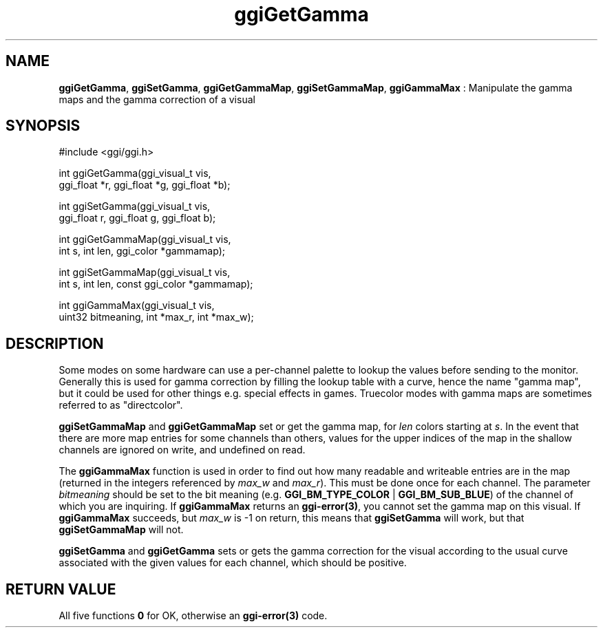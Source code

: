 .TH "ggiGetGamma" 3 "2004-11-27" "libggi-current" GGI
.SH NAME
\fBggiGetGamma\fR, \fBggiSetGamma\fR, \fBggiGetGammaMap\fR, \fBggiSetGammaMap\fR, \fBggiGammaMax\fR : Manipulate the gamma maps and the gamma correction of a visual
.SH SYNOPSIS
.nb
.nf
#include <ggi/ggi.h>

int ggiGetGamma(ggi_visual_t vis,
                      ggi_float *r, ggi_float *g, ggi_float *b);

int ggiSetGamma(ggi_visual_t vis,
                      ggi_float r, ggi_float g, ggi_float b);

int ggiGetGammaMap(ggi_visual_t vis,
                      int s, int len, ggi_color *gammamap);

int ggiSetGammaMap(ggi_visual_t vis,
                      int s, int len, const ggi_color *gammamap);

int ggiGammaMax(ggi_visual_t vis,
                      uint32 bitmeaning, int *max_r, int *max_w);
.fi

.SH DESCRIPTION
Some modes on some hardware can use a per-channel palette to lookup
the values before sending to the monitor.  Generally this is used for
gamma correction by filling the lookup table with a curve, hence the
name "gamma map", but it could be used for other things e.g. special
effects in games.  Truecolor modes with gamma maps are sometimes
referred to as "directcolor".

\fBggiSetGammaMap\fR and \fBggiGetGammaMap\fR set or get the gamma map, for
\fIlen\fR colors starting at \fIs\fR.  In the event that there are more
map entries for some channels than others, values for the upper
indices of the map in the shallow channels are ignored on write, and
undefined on read.

The \fBggiGammaMax\fR function is used in order to find out how many
readable and writeable entries are in the map (returned in the
integers referenced by \fImax_w\fR and \fImax_r\fR).  This must be
done once for each channel.  The parameter \fIbitmeaning\fR should be
set to the bit meaning (e.g. \fBGGI_BM_TYPE_COLOR\fR | \fBGGI_BM_SUB_BLUE\fR) of
the channel of which you are inquiring.  If \fBggiGammaMax\fR returns an
\fBggi-error(3)\fR, you cannot set the gamma map on this visual. 
If \fBggiGammaMax\fR succeeds, but \fImax_w\fR is -1 on return, this means
that \fBggiSetGamma\fR will work, but that \fBggiSetGammaMap\fR will not.

\fBggiSetGamma\fR and \fBggiGetGamma\fR sets or gets the gamma correction for
the visual according to the usual curve associated with the given
values for each channel, which should be positive.
.SH RETURN VALUE
All five functions \fB0\fR for OK, otherwise an \fBggi-error(3)\fR code.
